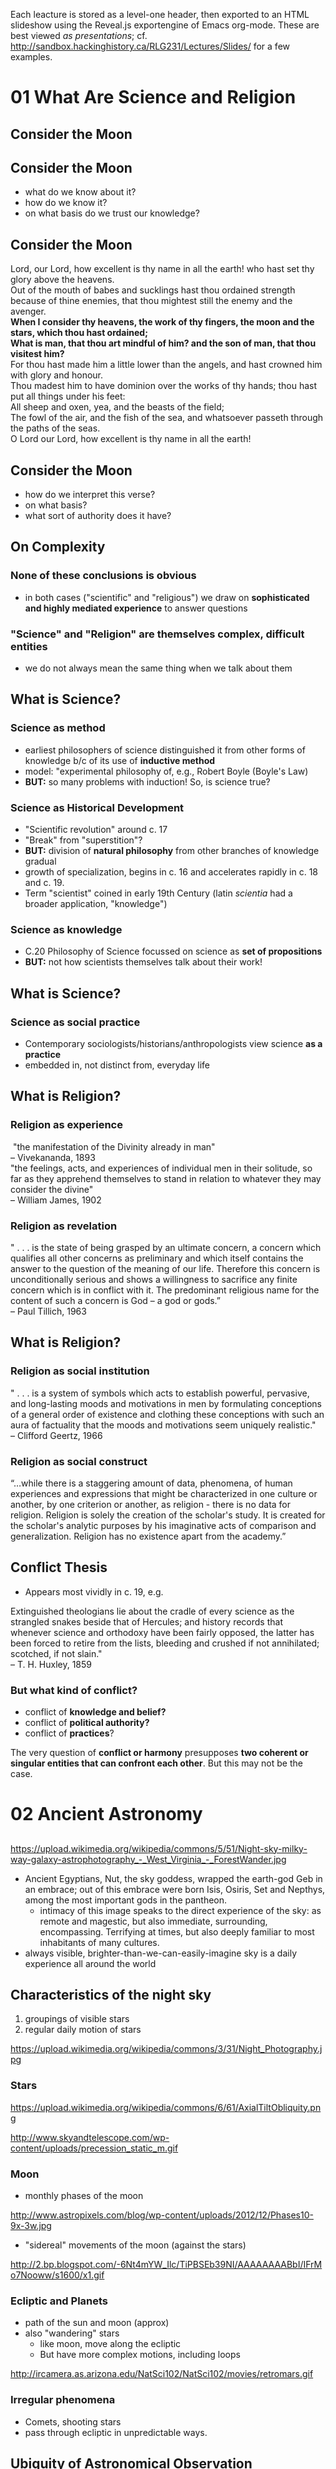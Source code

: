 Each leacture is stored as a level-one header, then exported to an HTML slideshow using the Reveal.js exportengine of Emacs org-mode. These are best viewed /as presentations/; cf. [[http://sandbox.hackinghistory.ca/RLG231/Lectures/Slides/]] for a few examples. 

* 01 What Are Science and Religion
:PROPERTIES:
:EXPORT_FILE_NAME: 01-what-are-sci-and-rel
:END:

** Consider the Moon
[[http://upload.wikimedia.org/wikipedia/commons/9/9a/Howling_at_the_Moon_in_Mississauga.jpg]]

** Consider the Moon
:PROPERTIES: 
:STEP: 1
:END:
- what do we know about it?
- how do we know it?
- on what basis do we trust our knowledge?
** Consider the Moon
#+BEGIN_VERSE
Lord, our Lord, how excellent is thy name in all the earth! who hast set thy glory above the heavens.
Out of the mouth of babes and sucklings hast thou ordained strength because of thine enemies, that thou mightest still the enemy and the avenger.
*When I consider thy heavens, the work of thy fingers, the moon and the stars, which thou hast ordained;*
*What is man, that thou art mindful of him? and the son of man, that thou visitest him?*
For thou hast made him a little lower than the angels, and hast crowned him with glory and honour.
Thou madest him to have dominion over the works of thy hands; thou hast put all things under his feet:
All sheep and oxen, yea, and the beasts of the field;
The fowl of the air, and the fish of the sea, and whatsoever passeth through the paths of the seas.
O Lord our Lord, how excellent is thy name in all the earth!

#+END_VERSE

** Consider the Moon
- how do we interpret this verse?
- on what basis?
- what sort of authority does it have?

** On Complexity
*** None of these conclusions  is obvious
:PROPERTIES: 
:STEP: t
:HTML_CONTAINER_CLASS: slide
:END:

- in both cases ("scientific" and "religious") we draw on *sophisticated and highly mediated experience* to answer questions

*** "Science" and "Religion" are themselves complex, difficult entities
:PROPERTIES: 
:STEP: t
:HTML_CONTAINER_CLASS: slide
:END:

- we do not always mean the same thing when we talk about them
** What is Science?
*** Science as *method*
:PROPERTIES: 
:STEP: t
:HTML_CONTAINER_CLASS: slide
:END:

- earliest philosophers of science distinguished it from other forms of knowledge b/c of its use of *inductive method*
- model: "experimental philosophy of, e.g., Robert Boyle (Boyle's Law)
- *BUT:* so many problems with induction! So, is science true?  
*** Science as *Historical Development*
:PROPERTIES: 
:STEP: t
:HTML_CONTAINER_CLASS: slide
:END:

- "Scientific revolution" around c. 17
- "Break" from "superstition"? 
- *BUT:* division of *natural philosophy* from other branches of knowledge gradual
- growth of specialization, begins in c. 16 and accelerates rapidly in c. 18 and c. 19.
-  Term "scientist" coined in early 19th Century (latin /scientia/ had a broader application, "knowledge")
*** Science as *knowledge*
:PROPERTIES: 
:STEP: t
:HTML_CONTAINER_CLASS: slide
:END:
- C.20 Philosophy of Science focussed on science as *set of propositions*
- *BUT:* not how scientists themselves talk about their work!
** What is Science?
*** Science as *social practice*
:PROPERTIES: 
:STEP: t
:HTML_CONTAINER_CLASS: slide
:END:
- Contemporary sociologists/historians/anthropologists view science *as a practice*
- embedded in, not distinct from, everyday life
** What is Religion?
*** Religion as *experience*
:PROPERTIES: 
:STEP: t
:HTML_CONTAINER_CLASS: slide
:END:
#+BEGIN_VERSE
 "the manifestation of the Divinity already in man"
-- Vivekananda, 1893
#+END_VERSE
#+BEGIN_VERSE
"the feelings, acts, and experiences of individual men in their solitude, so far as they apprehend themselves to stand in relation to whatever they may consider the divine"
-- William James, 1902
#+END_VERSE
*** Religion as *revelation*
:PROPERTIES: 
:STEP: t
:HTML_CONTAINER_CLASS: slide
:END:

#+BEGIN_VERSE
" . . . is the state of being grasped by an ultimate concern, a concern which qualifies all other concerns as preliminary and which itself contains the answer to the question of the meaning of our life. Therefore this concern is unconditionally serious and shows a willingness to sacrifice any finite concern which is in conflict with it. The predominant religious name for the content of such a concern is God -- a god or gods.”
-- Paul Tillich, 1963
#+END_VERSE
** What is Religion?
*** Religion as *social institution*
:PROPERTIES: 
:STEP: t
:HTML_CONTAINER_CLASS: slide
:END:
#+BEGIN_VERSE
" . . . is a system of symbols which acts to establish powerful, pervasive, and long-lasting moods and motivations in men by formulating conceptions of a general order of existence and clothing these conceptions with such an aura of factuality that the moods and motivations seem uniquely realistic."
-- Clifford Geertz, 1966
#+END_VERSE
*** Religion as *social construct*
:PROPERTIES: 
:STEP: t
:HTML_CONTAINER_CLASS: slide
:END:
#+BEGIN_VERSE
“...while there is a staggering amount of data, phenomena, of human experiences and expressions that might be characterized in one culture or another, by one criterion or another, as religion - there is no data for religion. Religion is solely the creation of the scholar's study. It is created for the scholar's analytic purposes by his imaginative acts of comparison and generalization. Religion has no existence apart from the academy.”
#+END_VERSE
** Conflict Thesis
- Appears most vividly in c. 19, e.g.
#+BEGIN_VERSE
Extinguished theologians lie about the cradle of every science as the strangled snakes beside that of Hercules; and history records that whenever science and orthodoxy have been fairly opposed, the latter has been forced to retire from the lists, bleeding and crushed if not annihilated; scotched, if not slain."
-- T. H. Huxley, 1859
#+END_VERSE
*** But what kind of conflict?
:PROPERTIES: 
:STEP: t
:HTML_CONTAINER_CLASS: slide
:END:
- conflict of *knowledge and belief?*
- conflict of *political authority?*
- conflict of *practices*?
The very question of *conflict or harmony* presupposes *two coherent or singular entities that can confront each other*. But this may not be the case.  
** 
* 02 Ancient Astronomy
:PROPERTIES:
:EXPORT_FILE_NAME: 02-ancient-astronomy
:END:
** 
https://upload.wikimedia.org/wikipedia/commons/5/51/Night-sky-milky-way-galaxy-astrophotography_-_West_Virginia_-_ForestWander.jpg
#+BEGIN_NOTES
- Ancient Egyptians, Nut, the sky goddess, wrapped the earth-god Geb in an embrace; out of this embrace were born Isis, Osiris, Set and Nepthys, among the most important gods in the pantheon.
  - intimacy of this image speaks to the direct experience of the sky: as remote and magestic, but also immediate, surrounding, encompassing.  Terrifying at times, but also deeply familiar to most inhabitants of many cultures.
- always visible, brighter-than-we-can-easily-imagine sky is a daily experience all around the world 
#+END_NOTES

** Characteristics of the night sky
1. groupings of visible stars
2. regular daily motion of stars
#+ATTR_REVEAL: :frag (appear)
https://upload.wikimedia.org/wikipedia/commons/3/31/Night_Photography.jpg

*** Stars
#+ATTR_HTML: :style float:left; max-height:400px;
https://upload.wikimedia.org/wikipedia/commons/6/61/AxialTiltObliquity.png
#+ATTR_HTML: :style float:left; max-height:400px;
http://www.skyandtelescope.com/wp-content/uploads/precession_static_m.gif

*** Moon
- monthly phases of the moon
#+ATTR_REVEAL: :frag (appear)
http://www.astropixels.com/blog/wp-content/uploads/2012/12/Phases10-9x-3w.jpg
#+ATTR_REVEAL: :frag (appear)
- "sidereal" movements of the moon (against the stars)
#+ATTR_REVEAL: :frag (appear)
http://2.bp.blogspot.com/-6Nt4mYW_Ilc/TiPBSEb39NI/AAAAAAAABbI/IFrMo7Nooww/s1600/x1.gif

*** Ecliptic and Planets
#+ATTR_REVEAL: :frag (appear appear)
- path of the sun and moon (approx)
- also "wandering" stars
  - like moon, move along the ecliptic
  - But have more complex motions, including loops
#+ATTR_REVEAL: :frag (appear)
http://ircamera.as.arizona.edu/NatSci102/NatSci102/movies/retromars.gif

*** Irregular phenomena
- Comets, shooting stars
- pass through ecliptic in unpredictable ways.

** Ubiquity of Astronomical Observation
#+ATTR_REVEAL: :frag (appear)
https://upload.wikimedia.org/wikipedia/commons/3/3c/Stonehenge2007_07_30.jpg
#+BEGIN_NOTES
All over the world, there's evidence of intensive study of the night sky.
#+END_NOTES
*** Ubiquity of Astronomical Observation
https://www.z2systems.com/neon/resource/cosm/images/stonehenge.jpg
#+BEGIN_NOTES
All over the world, there's evidence of intensive study of the night sky.
#+END_NOTES

*** Mayan temples
http://apod.nasa.gov/apod/image/1212/SGU-Castillo-Orion-IMG4323-1200x800.jpg
*** Polynesian Navigation Stones
#+ATTR_HTML: :style float:left; max-height:400px;
http://www.janeresture.com/arorae/navigator2.jpg
#+ATTR_HTML: :style float:left; max-height:400px;
http://www.janeresture.com/arorae/navigator1.jpg
** Why?
#+ATTR_REVEAL: :frag (appear)
many reasons to observe night sky. 
#+ATTR_REVEAL: :frag (appear appear appear appear appear)
- regularities in seasons (calendars
- navigation
- clues to behaviour of supernatural beings
- fundamental nature and behaviour of the natural world 
- *Differs with time and place!*
** Ancient Babylon
- Powerful city-state/civilization in Mesopotamia, with a history of some 2500-3000 years (depending on how it's counted.
- Earliest known written records of astronomical observation, beginning ~2000 BCE.  
- Astonishingly precise, to the point of being able to predict certain lunar eclipses. ("Saros Cycle" of 18 yrs + 11.3 days)

*** Cosmology
#+ATTR_REVEAL: :frag (appear appear appear)
- complex multi-generational pantheon, probbably indicating some history of conquest and reconquest
- Sky is the carcass of Tiamat, mother of the gods
- heavens ruled by diverse other gods, ancestors of Babylonian "national" god Marduk
#+ATTR_REVEAL: :frag appear
https://upload.wikimedia.org/wikipedia/commons/b/b0/Marduk_and_the_Dragon.jpg

*** Divination
#+ATTR_REVEAL: :frag (appear appear appear appear)
- symmetry and /complementarity/ between Heaven and Earth
- astronomical events as a kind of *cosmic writing* from the Gods to mortal observers
- hints as to /destiny/, or /hidden order/; but not themselves /causal agents/ of events (contrast to Greece!)
- Therefore, important members of the court
  - How to ward off effects of predicted disasters? 
#+BEGIN_QUOTE
The signs in the sky, just like those on earth, give us signals
- Ancient textbook, cited in F. Rochberg, "Mesopotamian Cosmology", p. 47
#+END_QUOTE

*** Astronomy in service of Astrology
#+ATTR_REVEAL: :frag (appear appear appear)
- increasing perfection of astronomy --> better timing e.g. of public ritual
- More and more phenomena described as *regular*
  - fewer and fewer are therefore /portents/, or sky writing
- Transition by 5th Century BCE to /birth charts/ and away from royal divination
  - correspondence between *meaning-laden positions of planets & other celestial phenomena* and *personal destiny*
  - this *horoscopic* technique survives into Greece & Rome & is revived in medieval Europe

*** Babylon: Summary
- Long history of precise empirical astronomical observation
- observation has very little impact on /model/ of the heavens, suggesting very different epistemological framework
- Insetead, astronomy primarily serves astrology

** Chinese Astronomy
- earliest records appear much later, about 300 BCE
- several competing cosmological models
- relation between /astronomy/ and /astrology/ similar, but with important differences

*** Models of the Earth
- /gai tian/ dome model
https://www.ied.edu.hk/apfslt/v6_issue2/liusc/image013.png
- /hun tian/ egg model
https://www.ied.edu.hk/apfslt/v6_issue2/liusc/image015.png
- /shuen ye/ infinite model
https://www.ied.edu.hk/apfslt/v6_issue2/liusc/image017.png

*** Purpose of Observation
- all astronomical observation concerned with /relation between the heavens and human activity./
- mostly /portent/ astrology
- division between /li/ (calendars) and /tian wen/ (sky patterns)
  - regular and atypical events
- gradual absorptuion of certain /tian wen/ by /li/

*** Possibilty of novelty
- in contrast to Greek thought (see next week!), heavens /not/ an unchanging separate sphere
- instead, universe a single /organism/ in which health or illness manifests in /both/ terrestrial & celestial realms
- portents not /messages/ but /causes or results/ of terrestrial actions
- therefore: particular attention to /new phenomena/.
  - e.g., Novae

*** Chinese Astronomy: Summary
- Impossibility to separate "scientific" from "unscientific" elements of astronomical observation
- sophisticated written records, with substantial predictive power & meticulous recording of anomolies
- descriptions of the /nature of the heavens/ seems secondary.

** New World Astronomy                                            :noexport:
- great diversity
- "4 directions" as a common theme
- Hopi identificaiton of 

* 03 Plato to Aristotle
 * Recap
#+ATTR_REVEAL: :frag (appear appear appear)
- ubiquity of stellar observation
- diversity of interpretation
- what kinds of knowledge can we have? 
** Plan
- Plato and the Pre-Socratics
- Aristotle
- Ptolemy
** What's at Stake in the Heavens

[[https://upload.wikimedia.org/wikipedia/commons/3/3a/Ptolemaicsystem-small.png]]

#+BEGIN_NOTES
- crystal spheres
- heavenly music
- what's at stake

#+END_NOTES

*** Nature of Knowledge
#+ATTR_REVEAL: :frag (appear appear appear)
- how to determine what to believe
  - textual sources, reason, observation
- all forms of argument from /authority/, not fully independent
- "ladenness" of observation: no /seeing/ without /understanding/

*** Nature of Divinity
- Greek 
** Before Plato
- fragmentary evidence, much of which comes from Aristotle
- Interest in origins of matter/universe
- clear evidence of /four elements/
  - is one *prior*?
- interest in shape/components of cosmos
  - geocentric spherical universe
- central question of *being* vs *becoming*

*** Being and Becoming
- How real is change?
- What are the mechanisms of change?
- if there is change, how does it relate to unchanging truths?

** Plato's epistemology
- Truth ascertained through reason alone
- pertains to an unchanging *world of forms*
- struggle to know is a process of moving past flickering illusions of our world

*** Allegory of the Cave
http://ethicsjusticeandsociety.voices.wooster.edu/files/2011/01/cave_small.jpg
*** Allegory of the Cave
#+BEGIN_QUOTE
Compare the region which the eye reveals to the cave. Compare the light of the fire to the light of the sun. Compare the upward ascent to the contemplation of the upper world. Now you understand the mounting of the soul to the intellectual region. In the world of knowledge the Form of God is the limit for our inquiries and can barely be perceived. But, when perceived, we cannot but conclude that it is the source of all that is good and beautiful. 
#+END_QUOTE
*** Status of the Natural World
- changeable and unfixed
- imperfect and flickering
- therefore, *not a source /or object/* of perfect knowledge
*** Sources of reliable knowledge
- mathematics
- aesthetic judgment
- principles of logic & dialogic argument
** Plato's cosmology
Circular motions, Crystal Spheres, and a divine Demiurge!
*** Purpose of Astronomy
#+BEGIN_QUOTE
These sparks that paint the sky, since they are decorations on a visible surface, we must regard... as the fairest and most exact of material things, but we must recognize that they fall far short of the truth, the movements, namely, of real speed and real slowness in true number and in all true figures...  These [true things] can be apprehended only by reason and thought, but not by sight, or do you think otherwise?  -- Socrates, in /Republic/ VII 529:d
#+END_QUOTE
#+ATTR_REVEAL: :frag (appear appear)
- practical purposes (navigation, warfare, claendrics) significant but
- real function of astronomy is /cultivation of the soul/ (like geometry & harmonics)
*** The Cosmos was Created
#+BEGIN_QUOTE
Now everything that becomes or is created must of necessity be created by some cause, for without a cause nothing can be created. The work of the creator, whenever he looks to the unchangeable and fashions the form and nature of his work after an unchangeable pattern, must necessarily be made fair and perfect, but when he looks to the created only and uses a created pattern, it is not fair of perfect. 
-- Timaeaus 28:b
#+END_QUOTE
*** The Cosmos is a Copy
#+BEGIN_QUOTE
The world has been framed *in the likeness* of that which is apprehended by reason and mind as unchageable. (Timaeus 29:a)
#+END_QUOTE
#+ATTR_REVEAL: :frag appear
But it is an /imperfect/ copy thereof
*** The Cosmos, though imperfect, is divine
#+BEGIN_QUOTE
...he made the world in the form of a globe, round as from a lathe, having its extremes in every direction equidistant from the center, the most perfect and the most like itself of all figures... (33:b)
#+END_QUOTE
*** more divinity
#+BEGIN_QUOTE
Now when the creator had framed the soul [of the universe] according to his will, he formed within her the corporeal universe, and brought the two together and united them center to center.  The soul, interfused everywhere from the center to the circumference of heaven, of which also she is the external envelopment, herself turning in herself, began a divine beginning of never-ceasing and rational life enduring throughout all time.
#+END_QUOTE
In addition, @@html:<span class="fragment" syle="color:red">@@heavenly bodies are themselves ensouled@@html:</span>@@.
*** Structure of the Cosmos
- circular
- composed of bodies moving uniformly
- with unspecified complex structures for irregularities
** Plato Summary
- deductive and teleological approach to Truth
- 
** Recap

-  ubiquity of stellar observation
-  diversity of interpretation
-  complexities of motions

[[http://csep10.phys.utk.edu/astr161/lect/retrograde/epicycle-move.gif]]

*** Plan

-  Plato and the Pre-Socratics
-  Aristotle
-  Ptolemy

** What's at Stake in the Heavens


[[https://upload.wikimedia.org/wikipedia/commons/3/3a/Ptolemaicsystem-small.png]]

#+BEGIN_HTML
  </div>
#+END_HTML

-  crystal spheres
-  heavenly music
-  what's at stake

*** Nature of Knowledge

-  how to determine what to believe

   -  textual sources, reason, observation

-  all forms of argument from /authority/, not fully independent
-  “ladenness” of observation: no /seeing/ without /understanding/

*** Nature of Divinity

-  Greek

** Who was Plato again?

-  ~429-327 BCE
-  Student of Socrates
-  Teacher of Aristotle
-  During Athens' “Golden Age”


[[https://upload.wikimedia.org/wikipedia/commons/f/ff/Plato_and_Aristotle_in_The_School_of_Athens,_by_italian_Rafael.jpg]]

*** His Importance

#+BEGIN_QUOTE
  ...he was so self-conscious about how philosophy should be conceived,
  and what its scope and ambitions properly are, and he so transformed
  the intellectual currents with which he grappled, that the subject of
  philosophy, as it is often conceived---a rigorous and systematic
  examination of ethical, political, metaphysical, and epistemological
  issues, armed with a distinctive method---can be called his invention.
  (Stanford Enc. of Philosophy)
#+END_QUOTE

** Before Plato

-  fragmentary evidence, much of which comes from Aristotle
-  Interest in origins of matter/universe
-  clear evidence of /four elements/

   -  is one *prior*?

-  interest in shape/components of cosmos

   -  geocentric spherical universe

-  central question of *being* vs *becoming*

*** Being and Becoming

-  How real is change?
-  What are the mechanisms of change?
-  if there is change, how does it relate to unchanging truths?

** Plato's epistemology

-  Truth ascertained through reason alone
-  pertains to an unchanging *world of forms*
-  struggle to know is a process of moving past flickering illusions of
   our world

*** Allegory of the Cave


[[http://ethicsjusticeandsociety.voices.wooster.edu/files/2011/01/cave_small.jpg]]

*** Allegory of the Cave

#+BEGIN_QUOTE
  Compare the region which the eye reveals to the cave. Compare the
  light of the fire to the light of the sun. Compare the upward ascent
  to the contemplation of the upper world. Now you understand the
  mounting of the soul to the intellectual region. In the world of
  knowledge the Form of God is the limit for our inquiries and can
  barely be perceived. But, when perceived, we cannot but conclude that
  it is the source of all that is good and beautiful.
#+END_QUOTE

*** Status of the Natural World

-  changeable and unfixed
-  imperfect and flickering
-  therefore, *not a source /or object/* of perfect knowledge

*** Sources of reliable knowledge

-  mathematics
-  aesthetic judgment
-  principles of logic & dialogic argument

** Plato's cosmology

Circular motions, Crystal Spheres, and a divine Demiurge!

*** Purpose of Astronomy

#+BEGIN_QUOTE
  These sparks that paint the sky, since they are decorations on a
  visible surface, we must regard... as the fairest and most exact of
  material things, but we must recognize that they fall far short of the
  truth, the movements, namely, of real speed and real slowness in true
  number and in all true figures... These [true things] can be
  apprehended only by reason and thought, but not by sight, or do you
  think otherwise? -- Socrates, in /Republic/ VII 529:d
#+END_QUOTE

-  practical purposes (navigation, warfare, claendrics) significant but
-  real function of astronomy is /cultivation of the soul/ (like
   geometry & harmonics)

*** The Cosmos was Created

#+BEGIN_QUOTE
  Now everything that becomes or is created must of necessity be created
  by some cause, for without a cause nothing can be created. The work of
  the creator, whenever he looks to the unchangeable and fashions the
  form and nature of his work after an unchangeable pattern, must
  necessarily be made fair and perfect, but when he looks to the created
  only and uses a created pattern, it is not fair of perfect. --
  Timaeaus 28:b
#+END_QUOTE

*** The Cosmos is a Copy

#+BEGIN_QUOTE
  The world has been framed *in the likeness* of that which is
  apprehended by reason and mind as unchageable. (Timaeus 29:a)
#+END_QUOTE

But it is an /imperfect/ copy thereof

*** The Cosmos, though imperfect, is divine

#+BEGIN_QUOTE
  ...he made the world in the form of a globe, round as from a lathe,
  having its extremes in every direction equidistant from the center,
  the most perfect and the most like itself of all figures... (33:b)
#+END_QUOTE

*** more divinity

#+BEGIN_QUOTE
  Now when the creator had framed the soul [of the universe] according
  to his will, he formed within her the corporeal universe, and brought
  the two together and united them center to center. The soul,
  interfused everywhere from the center to the circumference of heaven,
  of which also she is the external envelopment, herself turning in
  herself, began a divine beginning of never-ceasing and rational life
  enduring throughout all time.
#+END_QUOTE

In addition, heavenly bodies are themselves ensouled.

*** Structure of the Cosmos

-  circular
-  composed of bodies moving uniformly
-  with unspecified complex structures for irregularities

** Plato Summary

-  deductive and teleological approach to Truth
-  mathematics and a observation as /spiritual/ practices of
   /self-development/
-  denies *possibility* of truths about an imperfect natural world

** Remind me again about Aristotle?

-  384-322 BCE
-  Plato's student
-  Alexander's teacher

[[https://upload.wikimedia.org/wikipedia/commons/f/ff/Plato_and_Aristotle_in_The_School_of_Athens,_by_italian_Rafael.jpg]]

*** His Importance

-  in medieval writings often just called “The Philosopher”
-  laid out a system of knowledge that persisted for thousands of years
-  helped lay foundations for theological & natural philosophic writings
   in /at least/ christian, Islamic, and Jewish traditions
-  combined an emphasis on /precise empirical observation/ with
   /rigorous deduction/

*** Aristotle's Style and System

-  abandons dialogue
-  Builds a (largely!) self-consistent system across many fields of
   inquiry

** Aristotle's Natural Philosophy

four causes, Natures, and theory of motion at the heart of his physcial
theories

-  all natural phenomena must be explained in terms of these principles

*** Four Causes

-  Material
-  Formal
-  Efficient
-  final

*** Natures and Motion

-  /Nature/ of a being or substance explains its actions.

   -  nature of earth is to be at rest
   -  nature of fire is to move

-  When a body's's state of being not in accord with its *nature*, that
   is because some /efficient/ cause is /acting on/ that body

** The Heavens

-  Terrestrial bodies, with their tendency to rest or move
   “rectilearly”, also initiate in each other processes of change
-  Celestial bodies are unchangeable, and embedded in a fifth element,
   *Ether* or *Aether*

   -  move in a /circular/ fashion

*** The Spheres

Aristotle gets this from Eudoxus:

-  Concentric spheres of aether rotate around the earth (center of
   Universe)
-  each has its own motion, but is also carried by the motion of the
   outer sphere

[[https://facultystaff.richmond.edu/~ebunn/homocentric/retrograde3.gif]]

*** But Where does this motion come from?

#+BEGIN_QUOTE
  [E]verything that is in motion is moved by something... the first
  principle that directly causes things that are in motion to be moved
  is that which moves itself, and the first principle of the whole
  series is the unmoved....

  So the necessity that there should be motion continuously requires
  that there should be a first movement that is unmoved even
  accidentally...
#+END_QUOTE

There must be an Unmoved Mover! As perhaps an efficient but *certainly*
a final cause

-  there may even be *Many* unmoved movers

*** And how did it start?

#+BEGIN_QUOTE
  So the necessity that there should be motion continuously requires
  that there should be a first movement that is unmoved even
  accidentally, if... thre is to be in the world of things an unceasing
  and undying motion, and the world is to remain permanently
  self-contained... for if the first principle is permanent, the
  universe must also be permanent, if it is continuous with the first
  principle.
#+END_QUOTE

There can be no “first” motion!

(Because every motion or change requires a previous state of change)

** The divine

-  The “Unmoved Mover”, as cause of everything that is, is divine
-  however, this entity is not *within* the universe

#+BEGIN_QUOTE
  It is clear then that there is neither place, nor void, nor time,
  outside the heaven. Hence whatever is there, is of such a nature as
  not to occupy any place, nor does time age it; nor is there any change
  in any of the things which lie beyond the outermost motion; they
  continue through their entire duration unalterable and unmodified,
  living the best and most self sufficient of lives... From [the
  fulfilment of the whole heaven] derive the being and life which other
  things, some more or less articulately but other feebly, enjoy.
#+END_QUOTE

-  in fact, in its perfection, the unmoved mover *has no awareness of
   the world* but *solely contemplates itself*

** Aristotle: Summary

-  Homocentric Celestial Spheres!
-  An Eternal Universe!
-  An Eternal, self-contemplating God!
-  a *De-sacralized* Nature!

** The Ptolemaic system

-  Ptolemy: CE 90-168; Greek-speaking Egyptian living in Alexandria
   under Roman rule
-  inherited idea of celestial spheres from
   Eudoxus/Aristotle/Hipparchus;
-  and stellar observation records potentially from ancient
   Mesopotamians

*** The Physical Model

-  Homocentric spheres, severla for each planet, like those described by
   Aristotle
-  Much more carefully specified!

*** The Mathematical Model

-  Uniform Circular motions, in “superposition”, to create complex
   motions
-  Techniques: epicycles and equants

   -  account for complexities of movements

*** Persistence and Problematics

-  Incredibly resilient
-  Corrections make it increasingly heavy with adjustments
-  Copernicus will eventually find it simpler to move the sun to the
   center of the system (to eliminate equants)

** Sum-up

-  Two very different /methods/ to understanding the heavens
-  very divergent deductions about the nature of God
-  an enduring *physical* model of the cosmos
-  a monumental mathematics
-  a *heritage* to the monotheistic religions, and a set of *challenges*

* 04 Islam
:PROPERTIES:
:EXPORT_FILE_NAME: 04-islam
:END:

** Recap
- Ptolemaic Astronomy & Cosmology
- Platonic and Aristotelian conceptions of "God"
  - as evidenced in the spheres
- Empirical "vs" Deductive approaches to Natural Knowledge
** Apologies!
- I'm late!!!
** Synopsis
Various Encounters with Ancient Philosophy:
- Al-Farabi (~872-950, Baghdad): "The Second Teacher"
- ibn Sina or Avicenna (~980-1037, Uzbekistan & Eastern Iran): a naturalistic theology & epistemology
- al Ghazali (1058-1111, Tus & Baghdad): /The Incoherence of the Philosopohers/
- ibn Rushd or Averroes (1126-1198,Córdoba and Marrakesh): monopsychism and rationalism
** Islam
- 7th Century revelation
- Rapid spread from Mecca
- Absorption and replacement of other monotheisms & anymist/polytheistic religions
  - despite tolerant regimes in many areas

*** Medieval spread of Islam
#+ATTR_HTML: :style float:left; max-width:49%
http://www.teacheranthoney.com/uploads/1/1/5/7/11570225/2906271_orig.gif
#+ATTR_HTML: :style float:left; max-width:49%
http://media-1.web.britannica.com/eb-media/89/4789-004-2F86E60E.jpg

*** To remember!
- immense philosophical & theological diversity over ~500 years
- enormous empire of many languages and ethnicities
- openness to local intellectual resources
- absurd to speak of "the Islamic" /anything/, esp., say, "the Islamic view of science"
** Islam and Greek Philosophy
- Resuscitation of Ancient Traditions
- Massive Greek \rarr Arabic Translation Effort, esp. in 'Abbasid Calophate (750-1258)
*** Making Translation Possible
- Even the Romans had translated only small parts of Greek classical corpus
- Why now?
  - Institutionalization of Arabic
  - Tolerance towards non-Muslim scholars
  - Patronage system
  - Emphasis w/in Islam on scholarly investigation
*** Reason, Faith, and Aristotle
#+BEGIN_QUOTE
According to various sources, the caliph was visited one night by Aristotle,
who granted him a series of questions. The caliph began with the
all-important one, “What is good?” to which the immediate answer was
“That which is good in the mind.” “And what then?” The answer: “That
which is good in law.”
#+END_QUOTE
*** Pre-Eminence of Aristotle
Two Traditions
- "Aristotelians": Aristotle as "The First Teacher", creator of a complete system
- "Neoplatonists": Plato as /completion/ of the Aristoelian system
  - esp, correcting gaps within Aristotle's metaphysics
- Philosophy as, in part, program of reconciling
  - /Aristotle with Himself/ and then
  - /Aristotle with Plato/ and finally
  - /Aristotle with Divine Revelation/
*** Emanations...
#+ATTR_HTML: :style max-width:49%; max-height 70%
[[file:~/RLG231/Images/Ptolemaicsystem-emanations.png]]
- Aristotle's God was /distant/
- Islam's God was /active/
*** And Other Questions
- Prophecy
  - Aristotle was /critical/ of notion of prophecy
  - Islam was /founded/ on prophecy
- The Soul
  - Aristotle saw the soul as a /formal/ cause of the self; was perhaps immanent to this life
  - Islam proclaimed the /immortality/ of the soul
- the World
  - Aristotle thought events had /natural causes/;
  - Islam saw God acting /directly in the world/ through /miracles/ 
** /Kalam/ and /falsafa/
Early division of "Transmitted" and "rationalized" knowledge
- with, for many, /reason/ at the root of both
- /kalam/ and /falsafa/
** Al-Farabi: The Second Teacher
- cosmopolitan 9th Century Baghdad
- Hellenized christian philosophy
- canonical version of /emanation/ theory
- a /rationalist/ metaphysics that nonetheless exalted God as the cause of all things
  - God's knowledge as "cause and source of the existence of everything."
*** Cosmology
- Everything needs a cause
- Aristotelian "Prime Mover" an expression of God's /intellect/
  - All that is as an outcome of God's will
  - bridge from *first cause* to an *engaged, interested, active God*
- Our intellects /shaped by/ God's emanations as themy move through the spheres
*** Cosmology
#+ATTR_HTML: :style max-width:49%; max-height 70%
[[file:~/RLG231/Images/Farabi-emanations.png]]
*** Psychology
- "First Intellect" \rarr God
- "Second Intellect" \rarr Incorruptible heavenly bodies
- "Active Intellect" \rarr unites God 7 human consciousness, but acts in the corruptible world
** Avicenna
- child prodigy ("By the age of 18, there was nothing I did not know")
- highly successful practicing physician
- great systematizer of philosophy
*** Avicenna and Aristotle
- Aristotle is great, bu:
- Knowledge is /progressive/ and can be improved upon
- system and empiricism work together
*** Naturalism
- lving things
- the Cosmos
- mind
- revelation
*** Logic at the root
- Syllogism: A \rarr B \rarr C
- how do we apprehend the "middle term"?
*** Human Intellect
- "congeneric" substance w/ divine intellect
  but resident in corruptible terrestrial sphere
- hence /mutable/ and potential
- intellection a process of /self-development/ that /stretches/ towards the incorruptible intellects above.  
*** The Soul
- all "intelligibles" /object's of god's thoughts/
  - Divine Intellect overses things through their causes, but we only see /effects/
- logical syllogism a /process of contact/ between human and divine intellects
- ... as is prophecy
  - prophecy rendered *naturalistic*
*** The work of Reason
- Reason as /habit which permits this (limited) divine contact/
- "Intimacy" of acquaintance with reason and object facilitates this apprehension
- *truths* and *divine intellect* eternal; *terrestrial knowledge* is progressive
- This is true, also, of /self-knowledge/, which we gain through similarly rationalistic means
- is this "mysticism"? *No*
*** The Soul, again
- Freed of the body, the soul has /potential/ to behold the causes
  - if it has been properly trained
- this is the nature of happiness and of paradise
*** An ethical Obligation
- duty to realize our intellects in their full potential
- an imperative to /refine/ and /perfect/ knowledge
** Al Ghazali
- Mystic and theologian
- /Incoherence of the Philosophers/
- mixed legacy
** Averroes
- "Pure" Aristotelianism 
*** Al- Andalus: crossroad of Cultures
https://en.wikipedia.org/wiki/Al-Andalus#/media/File:Al_Andalus_%26_Christian_Kingdoms.png
*** Doctirines
- Abandonment of Ptelemy's epicycles & equants
- Defense of Philosophy against al Ghazali
- monopsychism 
** What I've ignored Today
So much!
- Islamic medicine!
- Islamic mathematics!
  - India!
** A Plea for Nuance
Steven Weinberg:
#+BEGIN_QUOTE
Alas, Islam turned against science in the twelfth century. The most influential figure was the philosopher Abu Hamid al-Ghazzali…. After al-Ghazzali, there was no more science worth mentioning in Islamic countries. (Weinberg, TLS, 2007)
#+END_QUOTE
- Islam is multiple
- Islam has had /enormous/ effects on science and mathematics
- *Absurd* to reduce Islam to radical strands currently destroying the Middle East
** Bibliography                                                   :noexport:
- Ragep, "Islamic Culture and Natural Sicence", /Cambridge History of Science v. 2/ online
- Dhanani
- Dalal
- 
*** 
** Presentations                                                  :noexport:
*** Marie
Philosophical divide.  Shi'a/Sunni division.  Shi'a, proposed succession of Ali; Sunni, election of a leader.
- Political effects of philosophical divide
  - allegorical interpeations of Qur'an more congenial to Neoplatonism, pursue Ancient Greek phil as a religious endeavour
  - deliberate efforts to patronize the sciences, e.g. house of wisdom in baghdad, house of knowledge in Cairo
  - "Conquest leads to integration; 
  - al-Andalus; big difference between Umayyad Spain vs. Umayyad proper
- Development of observatory as a hub for learning/worship
  - Maragha, Samarqand;
- innovations in mathematics
- astronomical measurements w/ local coord system to get timing right for prayer
- EXCELLENT.  very nice work.
  - Al

*** Connor
- optics, image of the object in the eye, what is sensed.
- al-ghazali quote: about mathematical truth.  "what kids of truths are they?
[[file:01-what-are-sci-and-rel.html]]
* 05 Galileo
:PROPERTIES:
:EXPORT_FILE_NAME: 05-galileo
:END:

** Whoa!
- What a crazy system!
- resubmission: email or blackboard, both OK.
- No PDF's please!
- Naming convention: NAME-ASSIGNMENT-TITLE.[doc(x)|odt]
- Peer Review!

** Recap
#+ATTR_REVEAL: :frag (appear appear appear appear)
- Islamic continuation of Ptolemaic system
- Preservation and transmission of Antique philosophy
- sophisticated theological reconciliation with nat phil
  - e.g., Avicenna's psychology
- impact on Christian thought, esp. through Aquinas, Aristotelian tradition

*** Roadmap
- What's at stake
- Copernican System
- Brahe & Kepler
- Galileo's Contexts
- The Trial(s)

** What's at Stake in /L'Affaire Galileo/
#+ATTR_REVEAL: :frag (appear appear appear)
- /most powerful locus/ of a "conflict" thesis
- *clear* example of a struggle btwn religious authority and a natural "scientist"
- host of metaphorical associations
  - "overdetermination" of meanings

** The Copernican System
*** Nicolaus Copernicus, 1473-1543
#+ATTR_HTML :style max-height 80%;
https://upload.wikimedia.org/wikipedia/commons/2/28/Copernicus.jpg

*** /De Revolutionibus orbium coelestium/, 1542
- primarily /aesthetic/ objections
  - Naturalistic explanation e.g. for retrograde motion
  - *NOT* on the basis of new evidence
- underlying physics (circular motion)
- status of mathematical truth
#+REVEAL: split
- Equants
http://www.astronomy.ohio-state.edu/~pogge/Ast161/Unit3/Images/equant.gif 
#+REVEAL: split
- The introduction
  #+BEGIN_QUOTE
  Osiander: "It is the duty of an astronomer to make careful observations, and then to make hypotheses... But these hypotheses need not be true nor even probably.  Perhaps a philosopher will seek after truth, but an astronomer wil ltake whatever is simplest, but neither will learn anything certain unless it has been divinely revealed to him"
  #+END_QUOTE
- Reception: muted!
- Types of objections

*** Scriptural: Joshua 10:3
#+BEGIN_QUOTE
And the sun stood still, and the moon stayed, until the people had avenged themselves upon their enemies... So the sun stood still in the midst of heaven, and hasted not to go down about a whole day.
#+END_QUOTE
*** Methodological
- How can we know the heavens?
- WHat can epicycles be /in physical reality?/
** Tycho Brahe, 1546-1601
- incredible observations
- "Tychonic" system https://upload.wikimedia.org/wikipedia/commons/thumb/a/a6/Tychonian_system.svg/375px-Tychonian_system.svg.png
** Galileo
https://upload.wikimedia.org/wikipedia/commons/d/d4/Justus_Sustermans_-_Portrait_of_Galileo_Galilei,_1636.jpg
*** The Philosophical Context
(quick note on Bruno)
- "secular" universities
- an encrusted Aristotelianism (K: "official science of the Church")
- motion of terrestrial bodies (gravitation)
  - Tower of Pisa; *non-uniform* motion (acceleration, D\propto t^2 ), \neg v \propto M
- telescope
  - sunspots; moons of Jupiter; phases of Venus
- /The Starry Messenger/ (1610): first public espousal of Copernicanism
*** Galileo Courtier
- patronage system
- An elevated position
- The court and the Church
*** Reformation and Counter-Reformation
- - ~100 years into the Protestant Reformation
- highly conservative moment in history of RCC
- Also weakening of Italy vis-a-vis other European powers
- Gradual expansion of authority of previous Church father positions
  - Cardinal Bellarmine
  - (contrast w/ Islamic culture ~1000)
*** /Letter to the Grand Duchess/
- /theological/ arguments for /a separate authority for observation
  - Two books (... and what does it mean that the world is a "book"?)
  - impossibility of conflict
  - nature and limitations of God's revelation
- Why is the church so upset
  #+REVEAL: split
  - Bellarmine: not so miuch disagreement!
  - Except: the duty of faith!!
  - How to manage conflicts in the case of hypotheses /not yet proven/?
    - Bible and tradition must remain paramount, /b/c the /order/ of Biblical Truth is higher
*** Condemnation, 1616
- Copernicanism ruled "false and completely contrary to the Divine Scriptures"
  - Corrected/de-Indexed version of /De Revolutionibus/ 1620
- Galileo's case /not publicly announced/; but the /may/ have been given an injunction to abandon Copernicanism
*** Galileo's missteps, 1623-33
- election of Barberini \rarr Pope Urban VIII
- Galileo gains permission to discuss Copernicanism /as a hypothesis/
  - Why?
- /Dialogue Concerning the Two Chief World Systems/ 1632
  - Pope as *Simplicio*??
- Verdict: "Vehemently *suspected* of heresy"
- Self-Denuncition
** The Long Shadow
*** A Conflict?
- response to Kravice: what you mean by "religion" maps poorly onto the same term in 17^th Century.  
*** For Galileo
- the end of new investigations
- house arrest
- /Discourse on Two New Sciences/
*** For Catholicism
- serious overreach
- premature condemnation that clearly violated Bellarmine's own, sophisticated, epistemology
*** For Scientists, and for Us
- the beginning of a much more expansive revolution, represented by Kepler's contemporaneous law of planetary motions (ellipses)
- a story about /illegitimate authority/ with far-reaching consequences
- a mythology that limits our capacity for understanding? 
** Presentation                                                   :noexport:
- G "did not question the religion itself" -- but what does "religion" mean here? Maybe there's a historical confusion/conflation here.
- conflict w/ Aristotelianism as /systemic/
- what does "Official science of the church" mean?
- Reformation is *1517*
  - *1532* English Reformation
  - This context important, but is ongoing already by the time Galileo born! what makes 1633 so special?
  - questions are /leading/
  - conflict as /personal/ and a /pure powerful structure/
  - 
* 06 Miracles: Maybe Remove in favour of something more fun
** Recap
- Galileo's physics as a blow to the entire Aristotelian system
  - new laws of motion
  - unity btwn celestial andterrestrial spheres
  - abandonment of final causes w/in naturalistic explanation
- Moment of severe rigidity w/in Catholic hierarchy
- Reminder that conflict w/ "religion" resupposes a definition thereof
    
*** Synopsis
- Orders of Nature
- The Nature of Causation
- Wonders and Miracles
** Law and the Order of Nature
*** The Medieval Kingdom
- God *governs* the world
- God is /primary cause/ of everything:
  #+ATTR_REVEAL: :frag (appear)
  #+BEGIN_QUOTE
  Who has laid out a channel for the downpour and for the thunderstorm a path
To bring rain to no man's land, the unpeopled wilderness; 
To enrich the waste and desolate ground till the desert blooms with verdure? (/Job/ 38:25)
  #+END_QUOTE
  (cf. the Qu'ran:)
  #+BEGIN_QUOTE
  Allah is He Who raised up the heavens without any pillars that you can see. Then He settled Himself on the Throne, and constrained the sun and the moon to serve you; each planet pursues its course during an appointed term. He regulates it all and expounds the Signs, that you may have firm belief in the meeting with your Lord. (13:2)
  #+END_QUOTE
  #+REVEAL_SPLIT
  but:
  - acts through a hierarchy of /secondary causes/
    - /Laws/ that govern the ordinary actions of the world, in which God's action is immanent
    - /Angels/ intervening to send signs and aid
    - /Miracles/ in which God acts directly to override natural law
      #+BEGIN_NOTES
      - level of god's supervision of and invlvement in the secondary causes: god's omnipotence best revealed in /this action/ or /this delegation (Henry, Causation, p. 131)
      #+END_NOTES
**** Legal Flexibility
#+BEGIN_QUOTE
The more private and common Laws of Motion [only hold until superseded by] some more catholick and indispensable Laws ... as the Statutes and Customs of private Corporations take place, till their power be suspended by some more catholick and inforcing Law of State. (Spencer, /Discourse Concerning Prodigies/, 1665 p.5, in Daston, "Miraculous Facts")
#+END_QUOTE
*** Occasionalism
- How does the world move from one state to another?
- No /logical necessity/ between subsequent states
- In every moment of causal efficacy, Go /acts/ or at least /concurs/

  #+BEGIN_NOTES
- Al-Ghazzali: /logical necessity/ is coherent, but /causal necessity/ absurd, since it assumes correlation is causation
- Mutakallims: atomism; indivsibles of time; recreation of Universe from instnat to instant.
- Christian occasionalism: God's providence guarantees lawlike regularity; but therefore God can suspend the action of natural Law
- Descartes: God as "preserver of motion"
  - \rarr God's activity so obscure, easily removed... 
  #+END_NOTES
- God: active force \rarr initial impetus
*** Revolution in Physics: Kepler
#+ATTR_HTML: :style max-width:49%; float:left;
http://www.astronomy.ohio-state.edu/~pogge/Ast161/Unit3/Images/firstlaw.gif
#+ATTR_HTML: :style max-width:49%; float:left;
http://www.astronomy.ohio-state.edu/~pogge/Ast161/Unit3/Images/secondlaw.gif
- radical simplicity
- underlying geometrical vision
*** Newton
- 3 laws of motion: inertia; F=MA; Action-Reaction
- gravitation:

  $F={\frac{GmM}{r^2}}$
- single law to govern terrestrial and celestial motion
- world as "matter in motion"
- Room for God?
  #+BEGIN_NOTES
  - Newton believed God acted from time to time to revive decaying Cosmos; e.g., comets
  - but still, if natural world is /solely matter in motion/, then little room remains for God
  #+END_NOTES
*** Deism
- many theological responses to these developments
  - e.g., Spinoza's "Panentheism": "Individual things are nothing but modifications of the attributes of God, or modes by which the attributes of God are expressed in a fixed and definite manner." (/Ethics/ 1:25S)
- Most prominent & novel: /Deism/
  - God as remote /clockmaker/ and /lawgiver/
  - Greatly diminished sphere of divine activity
** Wonders and Miracles
- Medieval distinction btwn /supernatural/ and /preternatural/:
  - /supernatural/: God's direct intervention (miracles: /violation/ of natural law)
  - /preternatural/: intervention of demons, angels, magicians, nature itself to produce /exceptions/ to natural order (wonders: /exceptions/ to law)
  - one reason why /facts/ are never adequate to determine /natural law/ 
#+BEGIN_NOTES
God’s miracles violate only the lower order of causes, which exist only by God’s will, leaving the higher order of causes, which depend  on  necessity,  intact.  Miracles  are  God’s  unmediated  interventions  in  the  natural order, and hence “above nature.” (daston, "miraculous facts")

Hobbes: The proper domain of particulars, of facts, as they came to be called, was history, not philosophy: "The register of Knowledge of Fact is called History. Whereof there be two sorts: one called Naturall History; which is the History of such Facts, or Effects of Nature. ... The other is Civill History; which is the History of the Voluntary Actions of men in Common-wealths."47 History could contribute the raw materials and illustrations to natural philosophy-thus Aristotle's History of Animals was to prepare the way for a philosophical zoology-but by itself it was an inferior sort of knowledge, subordinated to the study of universals in philosophy or poetry.
#+END_NOTES
*** Domestication of the Fact
- first "facts" in Natural Philosophy were oddities
- gradually move from /preternatural/ to /natural/ phenomena
  #+BEGIN_NOTES
  pics of siamese twins
  #+END_NOTES
*** End of The Miracle
- Eventual subsumption of /both/ miracles and wonders into /regular order of matter in motion
- /Vulgarity/ of wonders
- /Sufficiency/ of natural causes (Laplace, "I had no need of that hypothesis")
*** Resurrection of Wonder
- how do we capture the /state of wonderment/ and what is science supposed to do about it?
#+BEGIN_NOTES
Gesture towards Romanticism!! too late to do anything more!
#+END_NOTES
* 07 Darwin
:PROPERTIES:
:EXPORT_FILE_NAME: 07-darwin
:END:
** Recap
- Rising Status of "Natural Law"
- A retreat from final causes
- reduction of space for God to act directly
  - a "God of the Gaps"?
  - /vulgarity/ of belief in wonders/miracles
- God's omnipotence residing in /restraint/
*** Roadmap
- Situating Darwin
- The /Beagle/
- The Theory
- God After Darwin
*** Synopsis
- Epochal Event in the History of Science
- But also in the history of culture
- Launches numerous social movements, withep resonances
- Can =only scratch the surface
** Design and Adaptation Before Darwin
- Natural Theology: understanding of God attained by studying his works
- Contemplation of Divine Order as clue to God's nature and intent
#+BEGIN_NOTES
- Boyle's contemplation of anatomy, and its complexity
- eclipse of cosmology. Paley "/not/ the best medium through which to prove the agency of an intelligent Creator." Cosmology cuts of arguments from "relation, aptitude, and correspondence of /parts/"
#+END_NOTES
*** William Paley, 1743-1805
#+ATTR_HTML: :class paired
#+ATTR_HTML: :style  max-width: 45%; float: left;
- Cambridge divine and moral philosopher
- Abolitionist & supporter of American colonies
- This moral philosophy required for Cambridge undergrads
- But best known today for / Natural Theology/
#+ATTR_HTML: :style  max-height:600px; max-width:45%; float:left;
https://upload.wikimedia.org/wikipedia/commons/1/13/William_Paley_by_George_Romney.jpg
  
*** The Argument of /Natural Theology/
#+ATTR_HTML: :class paired
#+ATTR_HTML: :style  max-width: 45%; float: left;
- Watch analogy
  - Watch \rarr watchmaker
  - adaptation to purpose \rarr design
  - /mechanical/ analogies
#+ATTR_HTML: :style  max-height:500px; float:left; max-width:45%; :class paired
http://www.neilbroom.com/uploads/5/6/5/1/5651437/2244093_orig.jpg
#+BEGIN_NOTES
- analogy as method
- organism as mechanism
- I see a watch; I see a hydrawulic mechanism (for drawing water); and I know instantly it is /designed/ because of the /adaptation/ of the device to its purpose. 
#+END_NOTES

*** The Eye as Mechanism
I know no better method of introducing so large a subject, than that of comparing a single thing with a single thing; an eye, for example, with a telescope. As far as the examination of the instrument goes, there is precisely the same proof that the eye was made for vision, as there is that the telescope was made for assisting it. They are made upon the same principles; both being adjusted to the laws by which the transmission and refraction of rays of light are regulated. I speak not of the origin of the laws themselves; but such laws being fixed, the construction, in both cases, is adapted to them. 
#+END_QUOTE
*** The Eye
#+BEGIN_HTML
<img src="http://proteviblog.typepad.com/.a/6a00d8341ef41d53ef01901f05b5bd970b-pi" />
#+END_HTML

*** Adaptation
- the eye is /perfectly adapted/ to its task
- the /purpose/ of the eye /explains/ its construction
  - adaptation of the one to the other /evidences/ the Creator
    #+ATTR_REVEAL: :frag (appear)
    #+BEGIN_QUOTE
    Sturmius held, that the examination of the eye was a cure for atheism. Beside that conformity to optical principles which its internal constitution displays, and which alone amounts to a manifestation of intelligence having been exerted in the structure... there is to be seen, in every thing belonging to it and about it, an extraordinary degree of care...

    What does chance ever do for us? In the human body, for instance, chance, i. e.the operation of causes without design, may produce a wen, a wart, a mole, a pimple, but never an eye. Amongst inanimate substances, a clod, a pebble, a liquid drop might be; but never was a watch, a telescope, an organized body of any kind, answering a valuable purpose by a complicated mechanism, the effect of chance. In no assignable instance hath such a thing existed without intention somewhere. 
    #+END_QUOTE
    #+BEGIN_NOTES
    Sturmius, Jacob Sturm, 8th c. monk
    - impossibility of /chance/ producing /adaptation/ 
    #+END_NOTES

*** In the Human Body
#+BEGIN_QUOTE
 Another mechanical contrivance, not unlike the last in its object, but different and original in its means, is seen in what anatomists call the fore-arm; that is, in the arm between the elbow and the wrist. Here, for the perfect use of the limb, two motions are wanted; a motion at the elbow backward and forward, which is called a reciprocal motion; and a rotatory motion, by which the palm of the hand, as occasion requires, may be turned upward. How is this managed? The forearm, it is well known, consists of two bones....

A single bone in the fore-arm, with a ball and socket joint at the elbow, which admits of motion in all directions, might, in some degree, have answered the purpose of both moving the arm and turning the hand. But how much better it is accomplished by the present mechanism...
#+END_QUOTE
#+BEGIN_NOTES
- Raises ADAPTATION to the star argument in the Nat. THeo. canon of arguments.
- with impressive erudition, assembles detailed evidence from ocmparative anatomy to show the impressive array of adaptatins in nature.  
#+END_NOTES
*** In Sum
- Perfect adaptation
- Perfect Harmony
- A Mechanical, but Divine, Universe
- A Fixed & established Order (e.g., species)
  #+BEGIN_QUOTE
  And God made the beast of the earth after his kind, and cattle after their kind, and every thing that creepeth upon the earth after his kind (Genesis 1:25)
  #+END_QUOTE
** Challenges: A Progressive Universe
- Thermodynamics: the Second Law
  - Fossils: Extinct Species
  #+BEGIN_NOTES
  (in theology, "progressive universe" is a narrative of /fall/ leading to /final running down of things/ 
  #+END_NOTES
** Transformism before Darwin
- Darwin /not/ the first evolutionist
- Erasmus Darwin (1731-1802)
- Jean-Baptiste Lamarck (1744-1829)
  #+BEGIN_NOTES
  Erasmus: free thinker, abolitionist, philanderer, black sheep; /Romantic/ Evolutinist;

  Would it be too bold to imagine, that in the great length of time, since the earth began to exist, perhaps millions of ages before the commencement of the history of mankind, would it be too bold to imagine, that all warm-blooded animals have arisen from one living filament, which THE GREAT FIRST CAUSE endued with animality, with the power of acquiring new parts, attended with new propensities, directed by irritations, sensations, volitions, and associations; and thus possessing the faculty of continuing to improve by its own inherent activity, and of delivering down those improvements by generation to its posterity, world without end!
  #+END_NOTES
  
*** Lamarckian Transformism
/Zoologie Philosophique/ (1809)
- /No Such Thing/ as "Species"
- Species slowly transformed over time.
- drive towards increasing complexity and perfection (“life force”)
- constant rather than singular Creation (“spontaneous generation”)
- Law of Use and Disuse (“inheritance of acquired characteristics”) (the Giraffe’s neck)

*** Lamarck's Ladder
#+ATTR_HTML: :style max-height: 650px;
[[file:~/Dropbox/Work/Religion/RLG231/Images/lamarcks_ladder.jpg]]
*** Transformism in Britain
- Revolution! Republic! Rabble! Ruin!
- /Vestiges of the Natural History of Creation/ (1844)
#+BEGIN_NOTES
- "gutter press" (pornography! Revolution! Heresy! Dissent!)
-   Vestiges: 'everything/ is transmuting (e.g., solar system (nebular hyp.), species, etc.  
#+END_NOTES
** Young Darwin
#+ATTR_HTML: :class paired
- Prosperous, Proper, Respectable Family (except Erasmus!)
- a medical & religious education
- a love of beetles
- Cambridge: Paley, Malthus
#+ATTR_HTML: :class paired
http://static.guim.co.uk/sys-images/Guardian/About/General/2010/12/31/1293818297081/A-chalk-and-watercolour-d-007.jpg
  #+BEGIN_NOTES
  Edinburgh: exposure to transformism; /progressive/ view of the world at its peok there; 
  I always think of him as Jonathan Strange!
  - "The charles Problem"
  - rejects Lamarckism b/c no /mechanism/
  - Malthus: /Essay on Population; poverty inevitable, b/c  populations increased at a geometric rate, while production of food always increased at an arithmetical rate.  
-divine insitution (prevents laziness)
  #+END_NOTES
** Voyage on the Beagle (1831-36)
http://www.oum.ox.ac.uk/learning/htmls/images/map.gif
*** Darwin's role
- hired as "gentleman's companion", but also naturalist
- incredible opportunities to collect, observe
- lots of time to read!
  - A. v. Humboldt, /Kosmos/
  - C. Lyell, /Principles of Geology/
*** Deep Time
- "Uniformitarianism"
- accretion of tiny changes
- Galápagos: terrestrial change at work
http://upmagazine-tap.com/wp-content/uploads/2011/12/Gal%C3%A1pagos-lava-1-sullivan-bay-700x525.jpg
*** Variation
https://upload.wikimedia.org/wikipedia/commons/a/ae/Darwin%27s_finches_by_Gould.jpg
*** Thin Line between human and ape
- Fuegian Missionaries!
** Back home -- the puzzle, and a solution
- /Voyage of the Beagle/ -- Rise to fame.
- returns to this substantial collection
- But serious puzzles:
  - God's /profligacy/ of creation?
  - /divergence/ from common ancestor
  - /scary/: Secret notebooks, critical colleagues, no mechanism
    #+BEGIN_NOTES
    takes 10 yrs to develop it: 1944 notebooks: natural selection
    #+END_NOTES
*** Superfecundity 
- 1838: rereading Malthus
- overproduction; competition; struggle for existence
- how much greater in Nature!
  #+BEGIN_NOTES
  A single pair of frogs might produce thousands of offspring every year!  Why was the world not overrun with frogs? (Browne, 387-8).  To overcome this superfecundity, there must be a kind of ‘war’ within the species, a competition for survival, a struggle for existence, that allowed only the strongest to survive.
  #+END_NOTES
*** Descent with Modification
- human breeders (framers, also hobbyists)
- /divergence/ of child from parent
- /forces/ in environment selecting
- /death/ as creative force
  #+BEGIN_NOTES
  Was it possible that nature selected survivors as carefully as people selected breeders?  A natural selection analogous to artificial selection, that could account for both divergence of species and their adaptation to their environments?   Suppose 6 puppies born, he scribbled in his secret notebook:  some have longer legs than others.  in struggle for existence, maybe only two survive.  If some force in the environment favours long-legged dogs – whether natural or artificial – then in 10,000 years the long-legged breed would win out.  
  #+END_NOTES
*** Natural Selection and Adaptation
- /nature itself/ selecting descendants
- impersonal force explains adaptation
- no need for "intelligent designer"
#+BEGIN_NOTES
here was an explanation of evolution far more powerful than Lamarck’s 
– an explanation which relied on no metaphysical life force, an explanation which demanded no increasing perfection.  Species changed in the direction demanded by the environment; but that didn’t mean they got more perfect, just better-adapted.  All the theory needed was time – vast, unimaginable stretches of it.  And Lyell had already given Darwin as much time as he needed, and more.  
#+END_NOTES
*** The Theory, Summarized
- *Superfecundity*    (from Malthus) combined with
- *Descent with Modification* (from breeders) leads to a 
- *Struggle for Existence* (Malthus again) where survival rates are dictated by
- *Natural Selection*, by analogy to Artificial Selection (from breeders)
- Over *vast periods of time* (from Lyell),
- resulting in 
- the *divergence of species* (from Galápagos bird species) 
- and their seemingly perfect *adaptation* to their environment,
- into the full spectacle of *diversity* we see today.
*** Summarized again
|            | Fixity        | Lamarck                                   | Natural Selection                                  |
| Diversity  | Sep. Creation | Use, Disuse \rarr digressions on upwarrd path | Selection acts differently in diverse environments |
| Adaptation | God's Design  | ANimal adapts self                        | Ruthless slection adapts organism to environment   |
| Time Scale | short or long | long, but change /fast/                   | /immensely/ long and /slow/                        |

** Theological Implications
- God kicked out of Design! (or is he?)
- Humans just animals (or are they?)
- /Permanent/ force in Politics
  - Herbert Spencer
  - Francis Galton
  - Ernst Haeckel
  - H.G. Wells, Keynes, the Fabians
  - Eugenics, Progressivism, Birth control, degeneration...
- Agnosticism! 
** Presentations :noexport:
- Alexei: Geology
  - James Ussher: 18581-1656 (Earth created Oct. 22, 4004 BC, 6:00pm
  - James Hutton: Univermitarianism "father of modern geology.  "natural processes or the same in the past, present, and future"
  - Darwin: intro to Neptunism & catastrophism at Edinburgh; Christ's College: Adam Sedgwick, field trips in Wales;
    - purpose of Beagle: to map coast of South America; and find evidence of the Great Flood
- Tatjana
  - Darwin on God, during the period 1836-1859
  - Church on Darwin: Church of England actually made accommodations  with this ideas
  - Darwin on religion:
    - compulsion to believe in a man-like creative force; sense of "sublime beauty" wanes;
    - QUESTION: death of Darwin's daughter
  - Fuegians: no God; but also, no clothes
* 08 Creation and Design
:PROPERTIES:
:EXPORT_FILE_NAME: 08-creation-design
:END:
** Recap
- Darwin's transformation of /adaptation/ argument from Nat. Theo.
- "2^nd Act" of de-centring the Universe
- apparent removal of God from direct acts of creation
- Tends to make Nat. Theo. quite a bit more difficult
- "But this is atheism" says Paley, and others agree
** Synopsis
- Modern Creationism: Its roots and dynamics
- The Rise of Intelligent Design
- Exporting american creation stories
** Defining our Terms
- Strict Creationism: 6 literal days of Creation ~4000 BCE
- Progressive Creationism: 6 "epochs" of creation
- Theistic Evolution: An Evolution guided by God (esp Human Evolution)

** The Triumph of Evolution, and its Open Questions
- 1880: sweep of academic institutions
- can /natural selection/ account for all changes
- 1920's-40's: "Darwinian Synthesis"
  - Mendelian genetics
  - Lab studies of selective pressure (Morgan, /Drosophila/)
  - Mathematical models of mutation and "trait fixing" (Fisher, Haldane, Wright)
- supplemented with /additional mechanisms/: drift, sexual selection, gene jumping, etc.
  - careful to avoid fallacy of "disproof"

** The American Context: Fundamentalism
- American "Evangelical" Revivalism
  - Its Emipirical, Baconian Bent
- Rebirth as "Fundamentalism" after WWI
  - "militantly anti-modernist Protestant evangelicalism" (Marsden) 
#+BEGIN_NOTES
"Reactionary Modernism"

evangelical: family of Protestant traditions desended form English Reformaiton, basic set of religious ocnvictions: "conversionism, belief that lives need to be hcanged; activism, expression of gospel in effort; biblicism, particular regard for the bible; curicentrism, stress onthe sacrifice of Christ" Part of broader /pietism/ which survives in the US but is much less successful in Europe in the c. 20.  
#+END_NOTES

** Early Reception
- Universal Acceptance of both deep time and Darwinian Evlution
- many Darwinians extremely devout; no apparent contradiction

** Bryan and The Scopes Trial
- William Jennings Bryan (1860-1925)
  - Progressive, Populist Democrat; enemy of Gold Standard; Prohibitionist; anti-militarist
- Bryan's "evolution": from "silly idea" \rarr dangerous enemy
  - Why? WWI
- Darrow: Trial Lawyer, atheist or agnostic, rationalist, militant defender of labor rights
- Confrontation of two strands that might both be called "Progressive"

*** Trial as Theatre
- Scopes's role
- Inevitability of Outcome
- Inconclusiveness of Appeal
- Polarizing Effects

*** Anti-Evolution arguments
- Darwinism /not scientific/
  #+BEGIN_QUOTE
  The evolutionist guesses that there was a time when eyes were unknown -- that is a necessary part of the hypothesis... a piece of pigment.... appeared upo n the skin of an animal that had no eyes.  [It] converged the rays of the sun upon that spot and when the animal felt the heat... it turned the spot to the sun to get more heat.... [This] irritated the skin... and a nerve came there and out of the nerve came the eye!
  #+END_QUOTE
- Evolution /dangerously immoral/
#+BEGIN_NOTES
Arguments against Evolution as "unscientific" are particularly /Baconian/: they see science as pure observation, stripped of theoretical apparatus.  

Also, beginnings of a prejudice agianst complexity. 

Bryan's Admission: "no objection to evolution before man but for the fact that a concession as tothe truth of evolution up to man furnishes our opponents with an argument which they are quick to use"
#+END_NOTES

*** Outcomes
- inconclusive \rarr textbook purging, 
** The Rise of "Creation Science"
- /Deluge Geology/ 1935-1945
- Characterized by lack of scholarly apparatus, denial of fundamental tenets of contemporary geology
- /Genesis Flood/ 1961, at least had footnotes
- New wave of Creationist Science
  - moderated by evangelical scientists more committed to institutional framework of Creationism
** The "Teach the Controversy" Approach
- /use/ American "establishment" clause to own advantage
- just as /atheists/ not required to pray,
- /Fundamentalists/ permitted to "express their own views" at school
** Intelligent Design
- "Irreducible Complexity"
- the bacterial flagellum
http://darwin200.christs.cam.ac.uk/imgs/content/casestudies_flagella.jpg
*** Philosophical Problems
- defining criteria for "intelligence"
- defining boundaries of "science"
- promoting /only/ difficulties, never discussing those cases that evolution explains better than creation
** Exporting Creationism
- Translation into many languages
- Resurfacing of arguments e.g. in Fundamentalist Islam (evolution banned in the Islamic Caliphate)
- Petri dish of apple-pie American conditions transcending itself:
  - Sep. of church and state
  - home-grown fundamentalisms
  - scepticis
m about centralized authorities (school borads, ministry of education)
  - combination of /high technical prowess/ with /limited scientific education/
** What's at stake?
- *Human* evolution
- reise of secular humanism 
** Presentations :noexport:
- Vivian: Scopes: straw man; Brian & Darrow
  - Bryan: "Great Commoner"; Prohibition; against evolutin
  - Darrow: agnostic; rationalist; leading membero f ACLU
  - Bryan:
    - "Honest Christian folk who wanted to shield their children from anti-religios ideas"
    - Darwinism as /cause/ and /symptom/ of degeneration of human civilization
      - W W I *important*
      - jazz age
      - discourse of degeneration
    - carnival atmosphere
- Pavithra
  - Dover Case
  - View of Science "Darwin's theory is just a theory"
  - first amendment. scepticism towards authority. 
* 09: God, Dice, and the Universe
:PROPERTIES:
:EXPORT_FILE_NAME: 09-god-dice-universe
:END:
** 
#+BEGIN_QUOTE
Speaking of the spirit that informs modern scientific investigations, I am of the opinion that all the finer speculations in the realm of science spring from a deep religious feeling, and that without such feeling they would not be fruitful. I also believe that, this kind of religiousness, which makes itself felt today in scientific investigations, is the only creative religious activity of our time. The art of today can hardly be looked. (Einstein, 1930, in Jammer, 2002)
#+END_QUOTE
** Recap
- Creationism as a specifically 20th century, and American, phenomenon
- Its remarkable capacity to /transcend/ that context
- Its laser-like focus on /human/ evolution and distinctness
- evolution as a /moral/ theory first
- Creation Science and its shortcomings
- The Captulation of Intelligent Design
** The New Physics and Religion: Synopsis
- Essentials of "Modern Physics"
- Physics, "Religious Feeling", and Religious Tradition
- The New Physics and Mysticism
** What was "New Physics?"
- a statistical universe
- relativity
- wave function collapse
- indeterminacy
*** A Statistical Universe
- the Newtonian Billiard-ball universe
http://media.giphy.com/media/wgdhdQJl6LywM/giphy.gif
- Entropy and Time's Arrow
- /probabalistic/ mathematics in Statitistical Mechanics
- (Maxwell's Demon)
https://www.auburn.edu/~smith01/notes/demon.gif
*** Relativity
Galilean Relativity:
https://skullsinthestars.files.wordpress.com/2012/09/galileantennis.jpg
http://www.physics.ucla.edu/demoweb/demomanual/mechanics/ballistics/galilean_relativity1.gif
*** Relativity: Electricity & Magnetism
- Maxwell's equations:
- Moving Conductor Problem
#+ATTR_HTML: :class paired
  http://cdnstatic.visualizeus.com/thumbs/63/e3/63e3cd45a0a5f3430f2493be8c528281_h.jpg
#+ATTR_HTML: :class paired
https://upload.wikimedia.org/wikipedia/commons/thumb/b/bd/060618_conductor_magnet.svg/450px-060618_conductor_magnet.svg.png 
*** Relativity: The Ether
https://en.wikipedia.org/wiki/File:MichelsonMorleyAnimationDE.gif
https://upload.wikimedia.org/wikipedia/commons/thumb/f/fc/AetherWind.svg/640px-AetherWind.svg.png
*** Einsteinian Relativity
- Clocks and Rods
- constant Speed of Light
- Bam! "Relativity" of time and space
https://upload.wikimedia.org/math/4/1/8/41898d25611a3359aa6bb3a9a7cac36a.png
*** Consequences
https://upload.wikimedia.org/math/4/1/8/41898d25611a3359aa6bb3a9a7cac36a.png
- relativity of Simultaneity
- Length Contraction
- Time Dilation
- Mass-Energy equivalence
*** Length Contraction
http://www.physicsclassroom.com/mmedia/specrel/lca.gif
http://www.physicsclassroom.com/mmedia/specrel/lcb.gif
http://www.physicsclassroom.com/mmedia/specrel/lcc.gif
*** Wave/Particle Duality
- single and two-slit experiments
https://en.wikipedia.org/wiki/Double-slit_experiment#/media/File:Single_slit_and_double_slit2.jpg
- similar effects for both /photons/ and /electrons/
- /particle-like/ waves; /wave-like/ particles
*** Schroedinger Wave-function & Superposition
- treat quantum-scale phenomena as /wave functins which collapse/
- these entities are /pure probabilities/
https://upload.wikimedia.org/wikipedia/commons/thumb/9/91/Schrodingers_cat.svg/504px-Schrodingers_cat.svg.png
*** Uncertainty Principle
#+BEGIN_QUOTE
The more precisely the position is determined, the less precisely the momentum is known in this instant, and vice versa. (Heisenberg, 1927)
#+END_QUOTE 
- applies to many other "quantum-linked" phenomena
#+BEGI N_NOTES
 
the part of the observer, and with arbitrarily small uncertainty. In quantum description, on the other hand, the "state of the system" cannot be observed without signifi cant influence upon the state, as for example when an attempt is made to ascertain the orbit of an electron in an atom, or to determine the direction of propagation of photons. 

#+END_NOTES 

*** Complementarity
- Niels Bohr
- Two vigourously "incompatible views
- Might one eventually triumph? 
- "Critical realism" or instrumentalism? 
[[file:~/Dropbox/Work/Religion/RLG231/Images/bohr-coat-arms.jpeg]]
*** Cultural Reception
- Complex!

#+BEGIN_NOTES
- gray science
- Jewish science
- sense that all moral order had retreated
- lawlessness of nature, lawlessness of action
- easy parallels 
#+END_NOTES
** Interpretations of Quantum Mechanics
- mere lack of knowledge (Einstein)
- objective fact about measurement (early Heisenberg)
- fundamental relationship to observer or knower (Schroedinger)
- underlying indeterminacy of nature
- determinism in which all possible worlds are realized (Wheeler Hypothesis)
** Einstein's Religion
- Science Superstar!
- Illustrates complexities of scientists' response
https://upload.wikimedia.org/wikipedia/commons/d/d3/Albert_Einstein_Head.jpg
*** Early Upbringing
- non-religious Jewish household; Germany & Reform Judaism
- Background both in Catholic catechism & loose Jewish religious training
- Early religiosity replaced ~12 y.o. with unbelief (refusal of Bar Mitzvah)
*** Einstein on the Laws of Physics
- wide equation of "relativity" with "relativism" /never sat well/
- "Theory of Invariance"
- special & general relativity both /fully deterministic/ -- but /underlying categories/ of space, time, matter, energy revealed as /elments of a more fundamental invariance/
- on the EPR Paradox 
#+BEGIN_QUOTE
I can, if worst comes to worst, still realize that God may have created a
world in which there are no natural laws. In short: chaos. But that
there should be statistical laws with definite solutions, i.e., laws that
compel God to throw dice in each individual case, I find highly dis-
agreeable.
#+END_QUOTE
*** Einstein's God
- /must/ be underlying lawfulness in Nature
- Spinoza: God /is/ that order we apprehend in the world; is not distinct from it
#+BEGIN_QUOTE
I do not at all believe in human freedom in the philosophical sense. Everybody acts not only under external compulsion but also in accordance with inner necessity. Schopenhauer’s saying, “ A man can do what he wants, but not want what he wants,” has been a real inspiration to me since my youth; it has been a continual consolation in the face of life’s hardships, my own and others’, and an unfailing wellspring of tolerance. (Einstein, "What I Believe", 1930; from Jammer, p.72)
#+END_QUOTE
#+REVEAL_SPLIT
- /absolute retreat/ from a personal god;
- Religion as /pure sentiment of wonder/ 
- "Cosmic religous feeling" arises with recognition of:
  #+BEGIN_QUOTE
the futility of human desires and the sublimity and marvelous order which reveals itself both in nature and in the world of thought
  #+END_QUOTE
#+BEGIN_NOTES
talk vaguely about "impact" of Einstein's personal views.
#+END_NOTES
*** Einstein and Tagore
- brief meeting in 1930
#+BEGIN_QUOTE
With the breath we draw we must always feel this truth that we are living in God. Born in this great universe full of infinite mystery, we cannot accept our existence as a momentary outburst of chance, drifting on the current of matter towards an eternal nowhere!
#+END_QUOTE
#+BEGIN_NOTES
idea of a universe "mermeated by an idea that reveals itself in an eternal symphony" 
#+END_NOTES
http://www.brainpickings.org/wp-content/uploads/2012/04/einsteintagore1.jpg
*** 
#+ATTR_HTML: :style width:100%; font-size:14px;
#+BEGIN_QUOTE
TAGORE: What we call truth lies in the rational harmony be-
tween the subjective and objective aspects of reality, both of
which belong to the superpersonal man.

EINSTEIN: We do things with our mind, even in our everyday
3life, for which we are not responsible. The mind acknowledges
realities outside of it, independent of it. For instance, nobody
may be in this house, yet that table remains where it is.
TAGORE: Yes, it remains outside the individual mind, but not
the universal mind. The table is that which is perceptible by
some kind of consciousness we possess.

EINSTEIN: If nobody were in the house the table would exist all
the same, but this is already illegitimate from your point of view,
because we cannot explain what it means, that the table is there,
independently of us. Our natural point of view in regard to the
existence of truth apart from humanity cannot be explained or
proved, but it is a belief which nobody can lack—not even prim-
itive beings. We attribute to truth a superhuman objectivity. It
is indispensable for us—this reality which is independent of our
existence and our experience and our mind—though we cannot
say what it means.

TAGORE: In any case, if there be any truth absolutely unrelated
to humanity, then for us it is absolutely non-existing.

EINSTEIN: Then I am more religious than you are!

TAGORE: My religion is in the reconciliation of the superper-
sonal man, the universal spirit, in my own individual being.
#+END_QUOTE

* 10: Science, Nature, and Religion
:PROPERTIES:
:END:
:PROPERTIES:
:EXPORT_FILE_NAME: 10-science-nature-relig
ion
:END:
** Recap
- questions opened up by new physics:
  - nature of "law"
  - regress of explanation
  - indeterminacy & a place for non-physical explanation
** Romantic Nature
#+ATTR_HTML: :style max-height:600px; margin-left:auto; margin-right:auto;
https://upload.wikimedia.org/wikipedia/commons/thumb/b/b9/Caspar_David_Friedrich_-_Wanderer_above_the_sea_of_fog.jpg/800px-Caspar_David_Friedrich_-_Wanderer_above_the_sea_of_fog.jpg
** Romanticism
- against a strict materialism
- "anti"-scientific?
- /reverence/ for natural objects
** romantic Science
https://www.uni-potsdam.de/romanistik/hin/hin25/bilder/700/knobloch/1.jpg
- vital forces
- Spinozist quasi-pantheism
** Transcendentalism in America
- Emerson, Thoreau
- Wordsworth
#+BEGIN_VERSE
I wandered lonely as a cloud
That floats on high o'er vales and hills,
When all at once I saw a crowd,
A host, of golden daffodils;
Beside the lake, beneath the trees,
Fluttering and dancing in the breeze.

(Wordworth, "Daffodils")
#+END_VERSE
** Thoreau
#+ATTR_HTML: :class paired 
#+BEGIN_QUOTE
[Katadin] was made out of Chaos and Old Night. Here was no man's garden, but the unhandseled globe.. the fresh and natural surface of the planet Earth... Man was not to be associated with it. It was Matter, vastt, terrific--not this Mother Earth that we have heard of, not for him to tread on.... Talk of Mysteries! Think of our life in nature... Contact! Contact! Who are we? Where are we? 
#+END_QUOTE
#+ATTR_HTML: :class paired
http://benmagrophoto.com/site2011/wp-content/uploads/2012/03/Mt-Katahdin-copy.jpg
** Late Transcendentalism and the National Parks
#+ATTR_HTML: :style max-width:47%; float:left;
#+BEGIN_QUOTE
In wildness is the preservation of the world. (Thoreau)
#+END_QUOTE
#+ATTR_HTML: :class paired
http://www.yosemite.ca.us/library/matthes/images/john_muir_washington_column.jpg
#+ATTR_HTML: :class paired
- John Muir, Yosemite, and the /preservation/ of nature against /depredation/
- nature /above/ human understanding
** Science and Nature's goodness
#+BEGIN_QUOTE
Nature is not benevolent; Nature is just... makes no exceptions, never tempers her decrees with mercy, or winks at any infringement of her laws.  And in the end is this not best? 

Viewed as a whole, the universe is all good... This is not the language of the heart or of the emotions... it is the language of serene, impartial reason. (Burroughs, /Gospel of Nature/ 1905)
#+END_QUOTE
** Conflicts w/in Emergent Preservationism
- science as /foe/ or /ally/
- humans as necessary or threatening
** The continuing revolt against reason
- WW I (again)
- Post-Hiroshima
https://upload.wikimedia.org/wikipedia/commons/thumb/5/54/Atomic_bombing_of_Japan.jpg/1920px-Atomic_bombing_of_Japan.jpg
** The dark side of technoscience
- imperatives of "progress"
- power /over/ nature
- domination and brutality
** The Link Between Christianity and Science
#+BEGIN_QUOTE
What did Christianity tell people about their relations with the environment?
... no item in the physical creation had any purpose save to serve man's purpose. And, although man's body is made of clay, the is not simply part of nature: the is made in God's image... Christianity is the most anthropocentric religion the world has seen. (White, "Historical Roots of Our Ecological Crisis", 1967)
#+END_QUOTE
** Environmentalism as /Revolt/
- /Silent Spring/
- New Social Movements
- Counter-cutlture
** Alternatives to science /and/ ":religion"
- Deep Ecology
- Neopaganism
- "the East"
  - principles of /ahimsa/ in Hindu & Buddhist traditions; 
- /compassion/ mobilized on behalf of the environment
** Resurgence of Scientific Environmentalism
- "climate Change" form nuclear winter to global warming
- complex climate models of great abstraction
- economic valuations of natural catastrophe
- both a resource and a threat to a "spiritual" environmentalism
** /Laudato Si/
- Pope Frances's response:
  seek a purely Catholic response, mostly in St. Francis
- the two books
- Genesis: "human life is grounded in three fundamental and closely intertwined relationships: with God, with our neighbour and with the earth itself"
- Fraternity: "our indifference or cruelty towards fellow creatures of this world sooner or later affects the treatment we mete out to other human beings. We have only one heart, and the same wretchedness which leads us to mistreat an animal will not be long in showing itself in our relationships with other people."
- Critique of "Technocracy": "Our freedom fades when it is handed over to the blind forces of the unconscious, of immediate needs, of self-interest, and of violence. In this sense, we stand naked and exposed in the face of our ever-increasing power, lacking the wherewithal to control it."
- on dialogue: " Any technical solution which science claims to offer will be powerless to solve the serious problems of our world if humanity loses its compass, if we lose sight of the great motivations which make it possible for us to live in harmony, to make sacrifices and to treat others well"
** Summing up
- no grand testaments!
- enduring complexity, both /logically/ and /causally/
- urgency of an ethical orientation; powerlessness of science to provide it; ultimately; a

* Buddhism & Science
- Epistemology, nature of reality, etc
- Science of the Mind
- Buddhism as a "scientific" religion
- Buddhism &^ psychodelic culture
- LSDNA, physics, etc  & 

* Religion of Star Trek or whatever 
* Leftovers                                                        :noexport:
- enviornmental movement
- trnascendentalists
- ambivalent relationship to science
- neopaganism
- shamanistic religions
- vandana Shiva
Papal Encyclical: ch 2,3, but also \para 199,200,217218
** 
